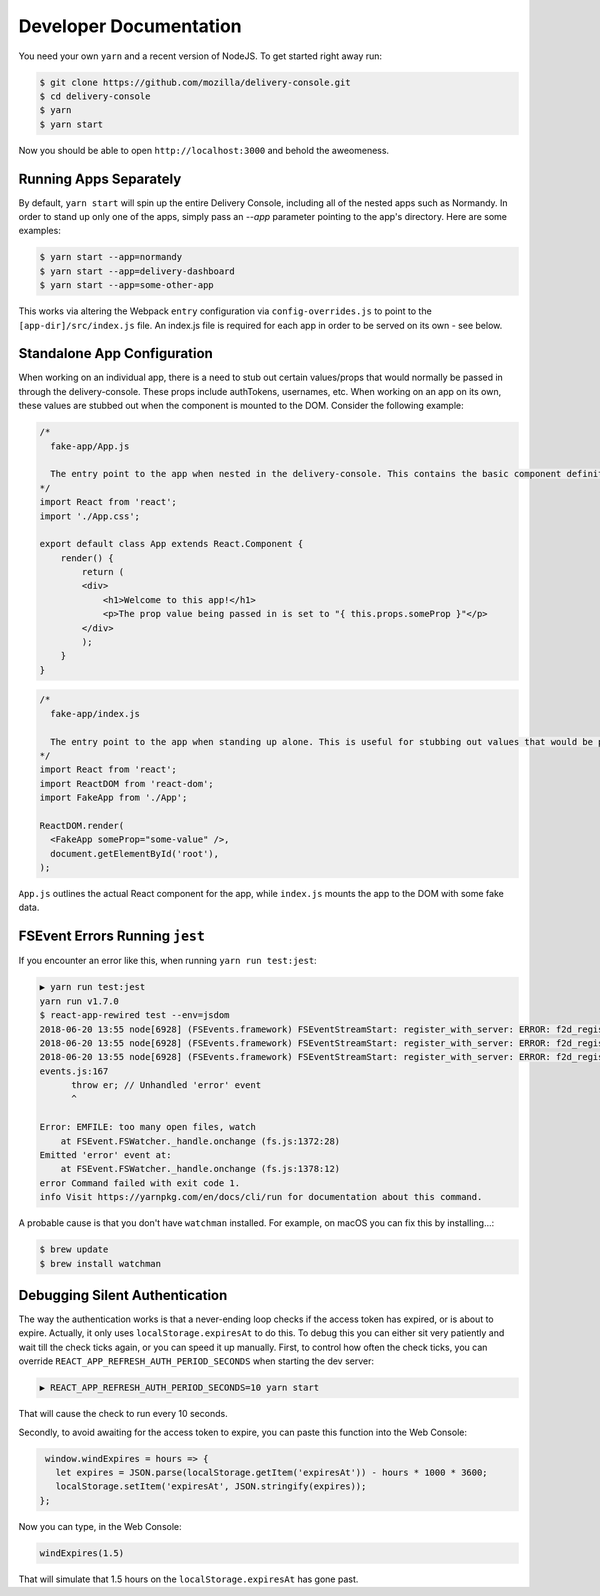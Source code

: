 =======================
Developer Documentation
=======================

You need your own ``yarn`` and a recent version of NodeJS. To get started
right away run:

.. code-block:: shell

    $ git clone https://github.com/mozilla/delivery-console.git
    $ cd delivery-console
    $ yarn
    $ yarn start

Now you should be able to open ``http://localhost:3000`` and behold the
aweomeness.


Running Apps Separately
=======================

By default, ``yarn start`` will spin up the entire Delivery Console, including all of the nested apps such as Normandy. In order to stand up only one of the apps, simply pass an `--app` parameter pointing to the app's directory. Here are some examples:

.. code-block:: shell

    $ yarn start --app=normandy
    $ yarn start --app=delivery-dashboard
    $ yarn start --app=some-other-app


This works via altering the Webpack ``entry`` configuration via ``config-overrides.js`` to point to the ``[app-dir]/src/index.js`` file. An index.js file is required for each app in order to be served on its own - see below.


Standalone App Configuration
============================

When working on an individual app, there is a need to stub out certain values/props that would normally be passed in through the delivery-console. These props include authTokens, usernames, etc. When working on an app on its own, these values are stubbed out when the component is mounted to the DOM. Consider the following example:

.. code-block:: javascript

    /*
      fake-app/App.js

      The entry point to the app when nested in the delivery-console. This contains the basic component definition for the app, and is written as a normal React component.
    */
    import React from 'react';
    import './App.css';

    export default class App extends React.Component {
        render() {
            return (
            <div>
                <h1>Welcome to this app!</h1>
                <p>The prop value being passed in is set to "{ this.props.someProp }"</p>
            </div>
            );
        }
    }

.. code-block:: javascript

    /*
      fake-app/index.js

      The entry point to the app when standing up alone. This is useful for stubbing out values that would be passed down from the delivery-console (such as an authToken).
    */
    import React from 'react';
    import ReactDOM from 'react-dom';
    import FakeApp from './App';

    ReactDOM.render(
      <FakeApp someProp="some-value" />,
      document.getElementById('root'),
    );

``App.js`` outlines the actual React component for the app, while ``index.js`` mounts the app to the DOM with some fake data.


FSEvent Errors Running ``jest``
===============================

If you encounter an error like this, when running ``yarn run test:jest``:

.. code-block:: bash

    ▶ yarn run test:jest
    yarn run v1.7.0
    $ react-app-rewired test --env=jsdom
    2018-06-20 13:55 node[6928] (FSEvents.framework) FSEventStreamStart: register_with_server: ERROR: f2d_register_rpc() => (null) (-22)
    2018-06-20 13:55 node[6928] (FSEvents.framework) FSEventStreamStart: register_with_server: ERROR: f2d_register_rpc() => (null) (-22)
    2018-06-20 13:55 node[6928] (FSEvents.framework) FSEventStreamStart: register_with_server: ERROR: f2d_register_rpc() => (null) (-22)
    events.js:167
          throw er; // Unhandled 'error' event
          ^

    Error: EMFILE: too many open files, watch
        at FSEvent.FSWatcher._handle.onchange (fs.js:1372:28)
    Emitted 'error' event at:
        at FSEvent.FSWatcher._handle.onchange (fs.js:1378:12)
    error Command failed with exit code 1.
    info Visit https://yarnpkg.com/en/docs/cli/run for documentation about this command.

A probable cause is that you don't have ``watchman`` installed. For example, on macOS you can fix this by installing...:

.. code-block:: bash

    $ brew update
    $ brew install watchman

Debugging Silent Authentication
===============================

The way the authentication works is that a never-ending loop checks if the access token has
expired, or is about to expire. Actually, it only uses ``localStorage.expiresAt`` to do this.
To debug this you can either sit very patiently and wait till the check ticks again, or you
can speed it up manually. First, to control how often the check ticks, you can override
``REACT_APP_REFRESH_AUTH_PERIOD_SECONDS`` when starting the dev server:

.. code-block:: bash

    ▶ REACT_APP_REFRESH_AUTH_PERIOD_SECONDS=10 yarn start

That will cause the check to run every 10 seconds.

Secondly, to avoid awaiting for the access token to expire, you can paste this function
into the Web Console:

.. code-block:: javascript

    window.windExpires = hours => {
      let expires = JSON.parse(localStorage.getItem('expiresAt')) - hours * 1000 * 3600;
      localStorage.setItem('expiresAt', JSON.stringify(expires));
   };

Now you can type, in the Web Console:

.. code-block:: javascript

    windExpires(1.5)

That will simulate that 1.5 hours on the ``localStorage.expiresAt`` has gone past.

